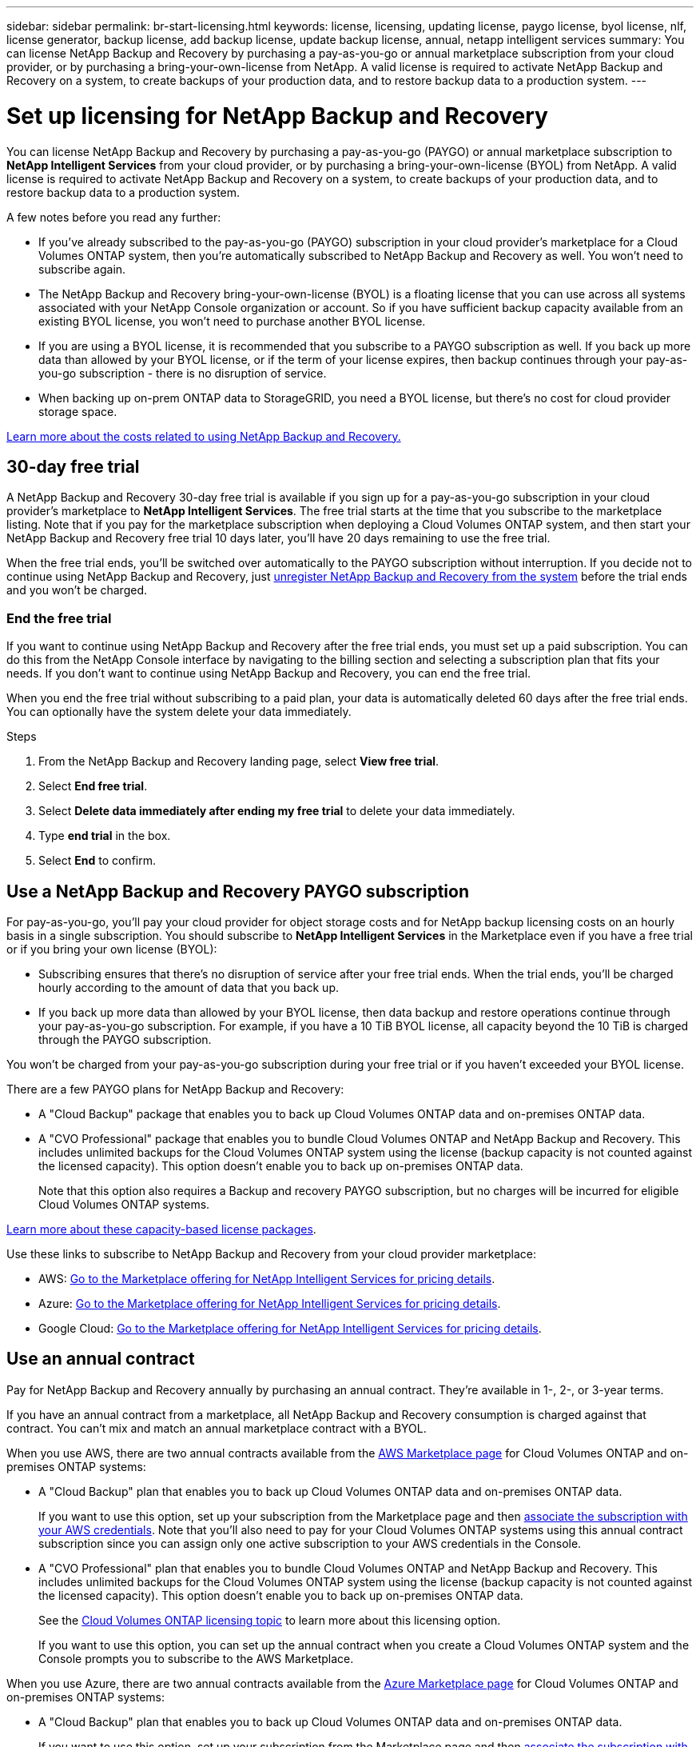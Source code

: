 ---
sidebar: sidebar
permalink: br-start-licensing.html
keywords: license, licensing, updating license, paygo license, byol license, nlf, license generator, backup license, add backup license, update backup license, annual, netapp intelligent services
summary: You can license NetApp Backup and Recovery by purchasing a pay-as-you-go or annual marketplace subscription from your cloud provider, or by purchasing a bring-your-own-license from NetApp. A valid license is required to activate NetApp Backup and Recovery on a system, to create backups of your production data, and to restore backup data to a production system.
---

= Set up licensing for NetApp Backup and Recovery
:hardbreaks:
:nofooter:
:icons: font
:linkattrs:
:imagesdir: ./media/

[.lead]
You can license NetApp Backup and Recovery by purchasing a pay-as-you-go (PAYGO) or annual marketplace subscription to *NetApp Intelligent Services* from your cloud provider, or by purchasing a bring-your-own-license (BYOL) from NetApp. A valid license is required to activate NetApp Backup and Recovery on a system, to create backups of your production data, and to restore backup data to a production system.

A few notes before you read any further:

* If you've already subscribed to the pay-as-you-go (PAYGO) subscription in your cloud provider's marketplace for a Cloud Volumes ONTAP system, then you're automatically subscribed to NetApp Backup and Recovery as well. You won't need to subscribe again.
* The NetApp Backup and Recovery bring-your-own-license (BYOL) is a floating license that you can use across all systems associated with your NetApp Console organization or account. So if you have sufficient backup capacity available from an existing BYOL license, you won't need to purchase another BYOL license.
* If you are using a BYOL license, it is recommended that you subscribe to a PAYGO subscription as well. If you back up more data than allowed by your BYOL license, or if the term of your license expires, then backup continues through your pay-as-you-go subscription - there is no disruption of service.
* When backing up on-prem ONTAP data to StorageGRID, you need a BYOL license, but there's no cost for cloud provider storage space.

link:concept-backup-to-cloud.html[Learn more about the costs related to using NetApp Backup and Recovery.]

== 30-day free trial

A NetApp Backup and Recovery 30-day free trial is available if you sign up for a pay-as-you-go subscription in your cloud provider's marketplace to *NetApp Intelligent Services*. The free trial starts at the time that you subscribe to the marketplace listing. Note that if you pay for the marketplace subscription when deploying a Cloud Volumes ONTAP system, and then start your NetApp Backup and Recovery free trial 10 days later, you'll have 20 days remaining to use the free trial.

When the free trial ends, you'll be switched over automatically to the PAYGO subscription without interruption. If you decide not to continue using NetApp Backup and Recovery, just link:prev-ontap-backup-manage.html[unregister NetApp Backup and Recovery from the system] before the trial ends and you won't be charged.

=== End the free trial

If you want to continue using NetApp Backup and Recovery after the free trial ends, you must set up a paid subscription. You can do this from the NetApp Console interface by navigating to the billing section and selecting a subscription plan that fits your needs. If you don't want to continue using NetApp Backup and Recovery, you can end the free trial.

When you end the free trial without subscribing to a paid plan, your data is automatically deleted 60 days after the free trial ends. You can optionally have the system delete your data immediately. 

.Steps
. From the NetApp Backup and Recovery landing page, select *View free trial*.

. Select *End free trial*.
. Select *Delete data immediately after ending my free trial* to delete your data immediately.
. Type *end trial* in the box. 
. Select *End* to confirm.


== Use a NetApp Backup and Recovery PAYGO subscription

For pay-as-you-go, you'll pay your cloud provider for object storage costs and for NetApp backup licensing costs on an hourly basis in a single subscription. You should subscribe to *NetApp Intelligent Services* in the Marketplace even if you have a free trial or if you bring your own license (BYOL):

* Subscribing ensures that there's no disruption of service after your free trial ends. When the trial ends, you'll be charged hourly according to the amount of data that you back up.
* If you back up more data than allowed by your BYOL license, then data backup and restore operations continue through your pay-as-you-go subscription. For example, if you have a 10 TiB BYOL license, all capacity beyond the 10 TiB is charged through the PAYGO subscription.

You won't be charged from your pay-as-you-go subscription during your free trial or if you haven't exceeded your BYOL license.

There are a few PAYGO plans for NetApp Backup and Recovery:

* A "Cloud Backup" package that enables you to back up Cloud Volumes ONTAP data and on-premises ONTAP data.
* A "CVO Professional" package that enables you to bundle Cloud Volumes ONTAP and NetApp Backup and Recovery. This includes unlimited backups for the Cloud Volumes ONTAP system using the license (backup capacity is not counted against the licensed capacity). This option doesn't enable you to back up on-premises ONTAP data.
+
Note that this option also requires a Backup and recovery PAYGO subscription, but no charges will be incurred for eligible Cloud Volumes ONTAP systems.

https://docs.netapp.com/us-en/bluexp-cloud-volumes-ontap/concept-licensing.html#capacity-based-licensing[Learn more about these capacity-based license packages].

Use these links to subscribe to NetApp Backup and Recovery from your cloud provider marketplace:

//ifdef::aws[]
* AWS: https://aws.amazon.com/marketplace/pp/prodview-oorxakq6lq7m4[Go to the Marketplace offering for NetApp Intelligent Services for pricing details^].
//endif::aws[]
//ifdef::azure[]
* Azure: https://azuremarketplace.microsoft.com/en-us/marketplace/apps/netapp.cloud-manager?tab=Overview[Go to the  Marketplace offering for NetApp Intelligent Services for pricing details^].
//endif::azure[]
//ifdef::gcp[]
* Google Cloud: https://console.cloud.google.com/marketplace/details/netapp-cloudmanager/cloud-manager?supportedpurview=project[Go to the Marketplace offering for NetApp Intelligent Services for pricing details^].
//endif::gcp[]

== Use an annual contract

Pay for NetApp Backup and Recovery annually by purchasing an annual contract. They're available in 1-, 2-, or 3-year terms.

If you have an annual contract from a marketplace, all NetApp Backup and Recovery consumption is charged against that contract. You can't mix and match an annual marketplace contract with a BYOL.

//ifdef::aws[]
When you use AWS, there are two annual contracts available from the https://aws.amazon.com/marketplace/pp/prodview-q7dg6zwszplri[AWS Marketplace page^] for Cloud Volumes ONTAP and on-premises ONTAP systems:

* A "Cloud Backup" plan that enables you to back up Cloud Volumes ONTAP data and on-premises ONTAP data.
+
If you want to use this option, set up your subscription from the Marketplace page and then https://docs.netapp.com/us-en/console-setup-admin/task-adding-aws-accounts.html#associate-an-aws-subscription[associate the subscription with your AWS credentials^]. Note that you'll also need to pay for your Cloud Volumes ONTAP systems using this annual contract subscription since you can assign only one active subscription to your AWS credentials in the Console.

* A "CVO Professional" plan that enables you to bundle Cloud Volumes ONTAP and NetApp Backup and Recovery. This includes unlimited backups for the Cloud Volumes ONTAP system using the license (backup capacity is not counted against the licensed capacity). This option doesn't enable you to back up on-premises ONTAP data.
//+
//Note that this option also requires a Backup and recovery subscription, but no charges will be incurred for eligible Cloud Volumes ONTAP systems.
+
See the https://docs.netapp.com/us-en/bluexp-cloud-volumes-ontap/concept-licensing.html[Cloud Volumes ONTAP licensing topic^] to learn more about this licensing option.
+
If you want to use this option, you can set up the annual contract when you create a Cloud Volumes ONTAP system and the Console prompts you to subscribe to the AWS Marketplace.
//endif::aws[]

//ifdef::azure[]
When you use Azure, there are two annual contracts available from the https://azuremarketplace.microsoft.com/en-us/marketplace/apps/netapp.netapp-bluexp[Azure Marketplace page^] for Cloud Volumes ONTAP and on-premises ONTAP systems:

* A "Cloud Backup" plan that enables you to back up Cloud Volumes ONTAP data and on-premises ONTAP data.
+
If you want to use this option, set up your subscription from the Marketplace page and then https://docs.netapp.com/us-en/console-setup-admin/task-adding-azure-accounts.html#subscribe[associate the subscription with your Azure credentials^]. Note that you'll also need to pay for your Cloud Volumes ONTAP systems using this annual contract subscription since you can assign only one active subscription to your Azure credentials in the Console.

* A "CVO Professional" plan that enables you to bundle Cloud Volumes ONTAP and NetApp Backup and Recovery. This includes unlimited backups for the Cloud Volumes ONTAP system using the license (backup capacity is not counted against the licensed capacity). This option doesn't enable you to back up on-premises ONTAP data.
//+
//Note that this option also requires a Backup and recovery subscription, but no charges will be incurred for eligible Cloud Volumes ONTAP systems.
+
See the https://docs.netapp.com/us-en/bluexp-cloud-volumes-ontap/concept-licensing.html[Cloud Volumes ONTAP licensing topic^] to learn more about this licensing option.
+
If you want to use this option, you can set up the annual contract when you create a Cloud Volumes ONTAP system and the Console prompts you to subscribe to the Azure Marketplace.
//endif::azure[]

//ifdef::gcp[]
When you use GCP, contact your NetApp sales representative to purchase an annual contract. The contract is available as a private offer in the Google Cloud Marketplace.

After NetApp shares the private offer with you, you can select the annual plan when you subscribe from the Google Cloud Marketplace during NetApp Backup and Recovery activation.
//endif::gcp[]

== Use a NetApp Backup and Recovery BYOL license

Bring-your-own licenses from NetApp provide 1-, 2-, or 3-year terms. You pay only for the data that you protect, calculated by the logical used capacity (_before_ any efficiencies) of the source ONTAP volumes which are being backed up. This capacity is also known as Front-End Terabytes (FETB).

The BYOL NetApp Backup and Recovery license is a floating license where the total capacity is shared across all systems associated with your NetApp Console organization or account. For ONTAP systems, you can get a rough estimate of the capacity you'll need by running the CLI command `volume show -fields logical-used-by-afs` for the volumes you plan to back up.

If you don't have a NetApp Backup and Recovery BYOL license, click the chat icon in the lower-right of the Console to purchase one.

Optionally, if you have an unassigned node-based license for Cloud Volumes ONTAP that you won't be using, you can convert it to a NetApp Backup and Recovery license with the same dollar-equivalence and the same expiration date. https://docs.netapp.com/us-en/bluexp-cloud-volumes-ontap/task-manage-node-licenses.html#exchange-unassigned-node-based-licenses[Go here for details^].

You use the NetApp Console to manage BYOL licenses. You can add new licenses, update existing licenses, and view license status from the Console.

https://docs.netapp.com/us-en/bluexp-digital-wallet/task-manage-data-services-licenses.html[Learn about adding licenses^].


